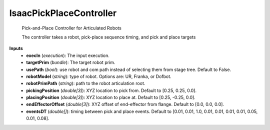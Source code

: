 


IsaacPickPlaceController
------------------------
    Pick-and-Place Controller for Articulated Robots

    The controller takes a robot, pick-place sequence timing, and pick and place targets

**Inputs**
    - **execIn** (*execution*): The input execution.
    - **targetPrim** (*bundle*): The target robot prim.
    - **usePath** (*bool*): use robot and com path instead of selecting them from stage tree. Default to False.
    - **robotModel** (*string*): type of robot. Options are: UR, Franka, or Dofbot.
    - **robotPrimPath** (*string*): path to the robot articulation root.
    - **pickingPosition** (*double[3]*): XYZ location to pick from. Default to [0.25, 0.25, 0.0].
    - **placingPosition** (*double[3]*): XYZ location to place at. Default to [0.25, -0.25, 0.0].
    - **endEffectorOffset** (*double[3]*): XYZ offset of end-effector from flange. Default to [0.0, 0.0, 0.0].
    - **eventsDT** (*double[]*): timing between pick and place events. Default to [0.01, 0.01, 1.0, 0.01, 0.01, 0.01, 0.01, 0.05, 0.01, 0.08].